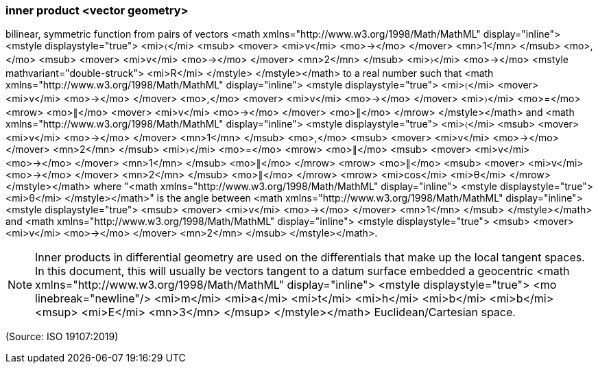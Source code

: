 === inner product <vector geometry>

bilinear, symmetric function from pairs of vectors <math xmlns="http://www.w3.org/1998/Math/MathML" display="inline">  <mstyle displaystyle="true">    <mi>&#x2329;</mi>    <msub>      <mover>        <mi>v</mi>        <mo>&#x2192;</mo>      </mover>      <mn>1</mn>    </msub>    <mo>,</mo>    <msub>      <mover>        <mi>v</mi>        <mo>&#x2192;</mo>      </mover>      <mn>2</mn>    </msub>    <mi>&#x232a;</mi>    <mo>&#x2192;</mo>    <mstyle mathvariant="double-struck">      <mi>R</mi>    </mstyle>  </mstyle></math> to a real number such that <math xmlns="http://www.w3.org/1998/Math/MathML" display="inline">  <mstyle displaystyle="true">    <mi>&#x2329;</mi>    <mover>      <mi>v</mi>      <mo>&#x2192;</mo>    </mover>    <mo>,</mo>    <mover>      <mi>v</mi>      <mo>&#x2192;</mo>    </mover>    <mi>&#x232a;</mi>    <mo>=</mo>    <mrow>      <mo>&#x2225;</mo>      <mover>        <mi>v</mi>        <mo>&#x2192;</mo>      </mover>      <mo>&#x2225;</mo>    </mrow>  </mstyle></math> and <math xmlns="http://www.w3.org/1998/Math/MathML" display="inline">  <mstyle displaystyle="true">    <mi>&#x2329;</mi>    <msub>      <mover>        <mi>v</mi>        <mo>&#x2192;</mo>      </mover>      <mn>1</mn>    </msub>    <mo>,</mo>    <msub>      <mover>        <mi>v</mi>        <mo>&#x2192;</mo>      </mover>      <mn>2</mn>    </msub>    <mi>&#x232a;</mi>    <mo>=</mo>    <mrow>      <mo>&#x2225;</mo>      <msub>        <mover>          <mi>v</mi>          <mo>&#x2192;</mo>        </mover>        <mn>1</mn>      </msub>      <mo>&#x2225;</mo>    </mrow>    <mrow>      <mo>&#x2225;</mo>      <msub>        <mover>          <mi>v</mi>          <mo>&#x2192;</mo>        </mover>        <mn>2</mn>      </msub>      <mo>&#x2225;</mo>    </mrow>    <mrow>      <mi>cos</mi>      <mi>&#x3b8;</mi>    </mrow>  </mstyle></math> where "<math xmlns="http://www.w3.org/1998/Math/MathML" display="inline">  <mstyle displaystyle="true">    <mi>&#x3b8;</mi>  </mstyle></math>" is the angle between <math xmlns="http://www.w3.org/1998/Math/MathML" display="inline">  <mstyle displaystyle="true">    <msub>      <mover>        <mi>v</mi>        <mo>&#x2192;</mo>      </mover>      <mn>1</mn>    </msub>  </mstyle></math> and <math xmlns="http://www.w3.org/1998/Math/MathML" display="inline">  <mstyle displaystyle="true">    <msub>      <mover>        <mi>v</mi>        <mo>&#x2192;</mo>      </mover>      <mn>2</mn>    </msub>  </mstyle></math>.

NOTE: Inner products in differential geometry are used on the differentials that make up the local tangent spaces. In this document, this will usually be vectors tangent to a datum surface embedded a geocentric <math xmlns="http://www.w3.org/1998/Math/MathML" display="inline">  <mstyle displaystyle="true">    <mo linebreak="newline"/>    <mi>m</mi>    <mi>a</mi>    <mi>t</mi>    <mi>h</mi>    <mi>b</mi>    <mi>b</mi>    <msup>      <mi>E</mi>      <mn>3</mn>    </msup>  </mstyle></math> Euclidean/Cartesian space.

(Source: ISO 19107:2019)

